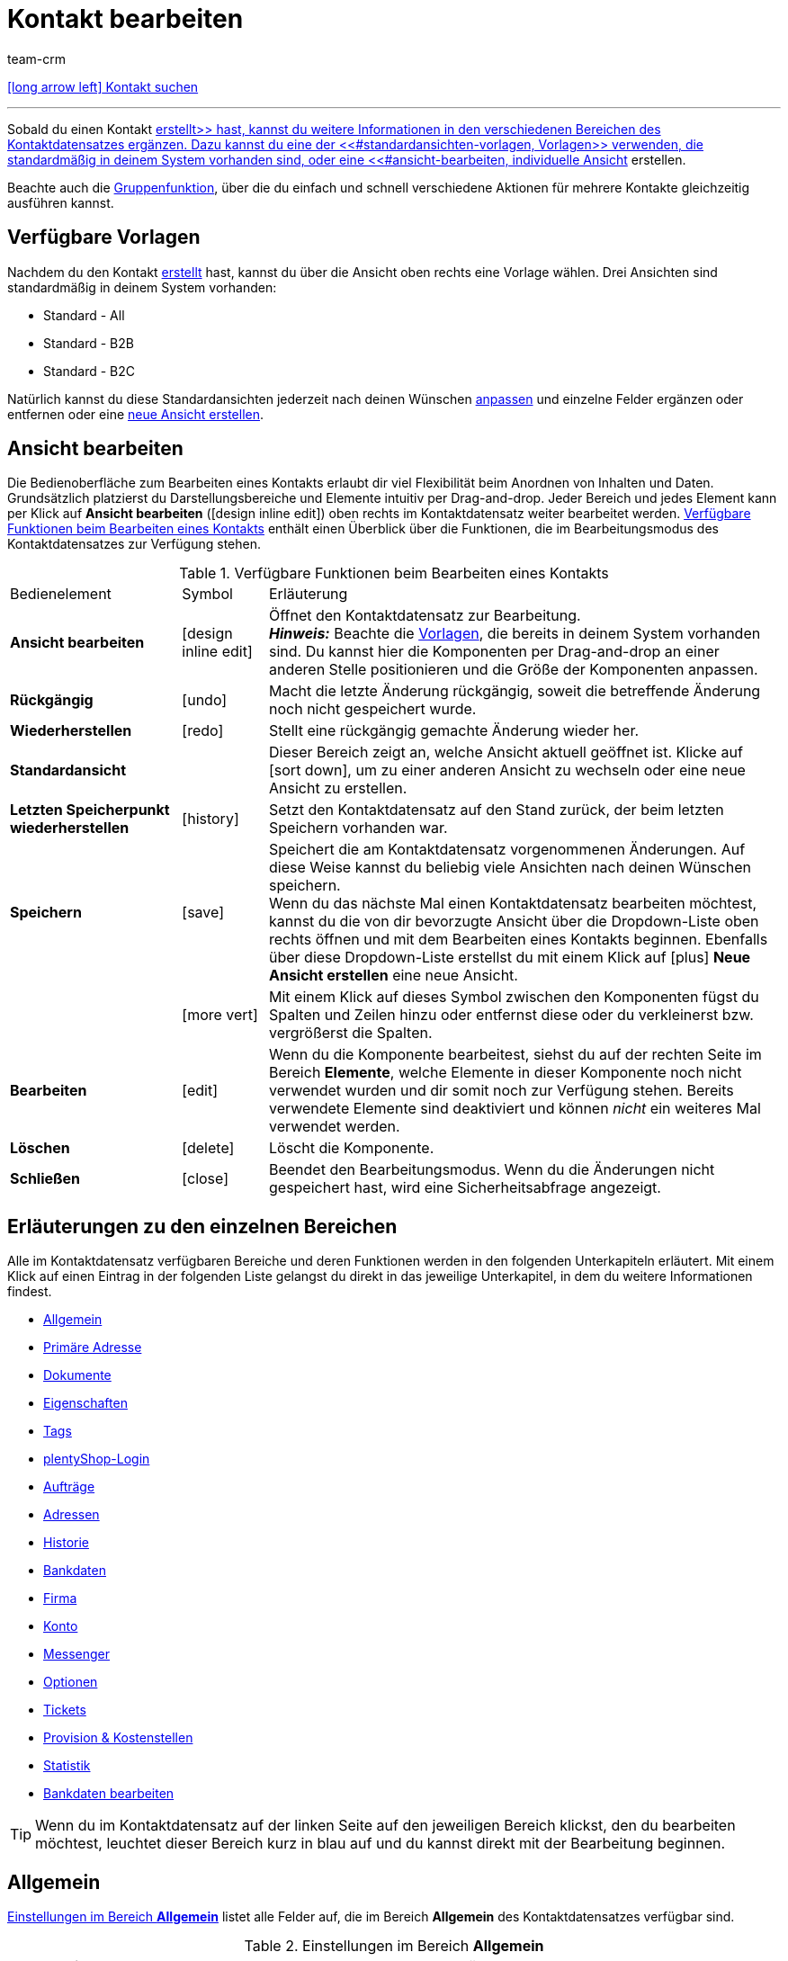 = Kontakt bearbeiten
:lang: de
:keywords: Adresse, primäre Lieferadresse, primäre Rechnungsadresse, Firmen, Firma, Ustidnummer, Ust ID Nummer, Handelsvertreter, Gastzugang, Gastbestellung, eingeloggter Kunde, registrierter Kunde, regulärer Zugang, Passwort ändern, Passwortänderung, Kunde kann sich nicht einloggen, Login entsperren, Bankdaten, Kundendaten löschen, Datensatz löschen, Kunde löschen, Kontakt löschen, Adresslayout, Kundentyp, Rabattsystem, Rabatte vergeben, Rabatte für Kundenklasse, Kontaktoption, Adressoption, Provision, Kostenstelle, Kontakte importieren, Kundendaten importieren, Kundendaten exportieren, plentyShop-Login, Firma, Kontaktoptionen
:position: 0
:url: crm/kontakte/kontakt-bearbeiten
:id: D7GKDHM
:author: team-crm

[.previous-navigation]
xref:crm:kontakt-suchen.adoc#[icon:long-arrow-left[] Kontakt suchen]

'''

Sobald du einen Kontakt xref:crm:kontakt-erstellen.adoc#[erstellt>> hast, kannst du weitere Informationen in den verschiedenen Bereichen des Kontaktdatensatzes ergänzen. Dazu kannst du eine der <<#standardansichten-vorlagen, Vorlagen>> verwenden, die standardmäßig in deinem System vorhanden sind, oder eine <<#ansicht-bearbeiten, individuelle Ansicht] erstellen.

Beachte auch die <<#gruppenfunktion, Gruppenfunktion>>, über die du einfach und schnell verschiedene Aktionen für mehrere Kontakte gleichzeitig ausführen kannst.

[#standardansichten-vorlagen]
[discrete]
== Verfügbare Vorlagen

Nachdem du den Kontakt xref:crm:kontakt-erstellen.adoc#[erstellt] hast, kannst du über die Ansicht oben rechts eine Vorlage wählen. Drei Ansichten sind standardmäßig in deinem System vorhanden: 

* Standard - All
* Standard - B2B
* Standard - B2C

Natürlich kannst du diese Standardansichten jederzeit nach deinen Wünschen <<#ansicht-bearbeiten, anpassen>> und einzelne Felder ergänzen oder entfernen oder eine <<#ansicht-bearbeiten, neue Ansicht erstellen>>.

//// 

Welche Bereiche in den 3 Standardansichten verfügbar sind, findest du im folgenden aufklappbaren Bereich (icon:expand_more[set=material]). Wie du die Ansicht bearbeitest, ist im Kapitel <<#ansicht-bearbeiten, Ansicht bearbeiten>> erläutert.

[.collapseBox]
.Verfügbare Bereiche in den Standardansichten
--

Beachte, dass die Reihenfolge der einzelnen Bereiche in den drei verschiedenen Ansichten von der Reihenfolge in der folgenden Tabelle abweicht. Die folgenden Tabelle gibt lediglich einen Gesamtüberblick, welche Bereiche in welcher Ansicht standardmäßig vorhanden sind. Du kannst die Standardansichten jederzeit nach deinen Wünschen <<#ansicht-bearbeiten, anpassen>> und einzelne Felder ergänzen oder entfernen.

[cols="1,3,3,3"]
|====
|Bereich |Standard - All | Standard - B2B | Standard - B2C

| *Allgemein*
| icon:check[role="green"]
a| icon:check[role="green"] +

* ohne das Feld *Geburtsdatum*
* ohne das Feld *Newsletter*

a| icon:check[role="green"] +

* ohne das Feld *Kundennummer*
* ohne das Feld *Debitorenkonto*

| *Firma*
| icon:check[role="green"]
| icon:check[role="green"]
| icon:minus[role="red"]

| *Tags*
| icon:check[role="green"]
| icon:check[role="green"]
| icon:check[role="green"]

| *Optionen*
| icon:check[role="green"]
| icon:check[role="green"]
| icon:check[role="green"]

| *Adressen*
| icon:check[role="green"]
| icon:check[role="green"]
| icon:check[role="green"]

| *Primäre Adresse*
| icon:check[role="green"]
| icon:check[role="green"]
| icon:check[role="green"]

| *Eigenschaften*
| icon:check[role="green"]
| icon:check[role="green"]
| icon:check[role="green"]

| *Aufträge*
| icon:check[role="green"]
| icon:check[role="green"]
| icon:check[role="green"]

| *Messenger*
| icon:check[role="green"]
| icon:check[role="green"]
| icon:check[role="green"]

| *Konto*
| icon:check[role="green"]
| icon:check[role="green"]
| icon:check[role="green"]

| *Tickets*
| icon:check[role="green"]
| icon:check[role="green"]
| icon:check[role="green"]

| *plentyShop-Login*
| icon:check[role="green"]
| icon:check[role="green"]
| icon:check[role="green"]

| *Historie*
| icon:check[role="green"]
| icon:check[role="green"]
| icon:check[role="green"]

| *Bankdaten*
| icon:check[role="green"]
| icon:check[role="green"]
| icon:check[role="green"]

| *Dokumente*
| icon:check[role="green"]
| icon:check[role="green"]
| icon:check[role="green"]

|====

--

////

[#ansicht-bearbeiten]
[discrete]
== Ansicht bearbeiten

Die Bedienoberfläche zum Bearbeiten eines Kontakts erlaubt dir viel Flexibilität beim Anordnen von Inhalten und Daten. Grundsätzlich platzierst du Darstellungsbereiche und Elemente intuitiv per Drag-and-drop. Jeder Bereich und jedes Element kann per Klick auf *Ansicht bearbeiten* (icon:design_inline_edit[set=plenty]) oben rechts im Kontaktdatensatz weiter bearbeitet werden. <<#table-functions-edit-contact>> enthält einen Überblick über die Funktionen, die im Bearbeitungsmodus des Kontaktdatensatzes zur Verfügung stehen.

[[table-functions-edit-contact]]
.Verfügbare Funktionen beim Bearbeiten eines Kontakts
[cols="2,1,6"]
|====

|Bedienelement |Symbol |Erläuterung

| *Ansicht bearbeiten*
|icon:design_inline_edit[set=plenty]
|Öffnet den Kontaktdatensatz zur Bearbeitung. +
*_Hinweis:_* Beachte die <<#standardansichten-vorlagen, Vorlagen>>, die bereits in deinem System vorhanden sind. Du kannst hier die Komponenten per Drag-and-drop an einer anderen Stelle positionieren und die Größe der Komponenten anpassen.

| *Rückgängig*
|icon:undo[set=material]
|Macht die letzte Änderung rückgängig, soweit die betreffende Änderung noch nicht gespeichert wurde.

| *Wiederherstellen*
|icon:redo[set=material]
|Stellt eine rückgängig gemachte Änderung wieder her.

| *Standardansicht*
|
|Dieser Bereich zeigt an, welche Ansicht aktuell geöffnet ist. Klicke auf icon:sort-down[role=darkGrey], um zu einer anderen Ansicht zu wechseln oder eine neue Ansicht zu erstellen.

| *Letzten Speicherpunkt wiederherstellen*
|icon:history[set=material]
|Setzt den Kontaktdatensatz auf den Stand zurück, der beim letzten Speichern vorhanden war.

| *Speichern*
|icon:save[set=material]
|Speichert die am Kontaktdatensatz vorgenommenen Änderungen. Auf diese Weise kannst du beliebig viele Ansichten nach deinen Wünschen speichern. +
Wenn du das nächste Mal einen Kontaktdatensatz bearbeiten möchtest, kannst du die von dir bevorzugte Ansicht über die Dropdown-Liste oben rechts öffnen und mit dem Bearbeiten eines Kontakts beginnen. Ebenfalls über diese Dropdown-Liste erstellst du mit einem Klick auf icon:plus[] *Neue Ansicht erstellen* eine neue Ansicht.

|
|icon:more_vert[set=material]
|Mit einem Klick auf dieses Symbol zwischen den Komponenten fügst du Spalten und Zeilen hinzu oder entfernst diese oder du verkleinerst bzw. vergrößerst die Spalten.

| *Bearbeiten*
|icon:edit[set=material]
|Wenn du die Komponente bearbeitest, siehst du auf der rechten Seite im Bereich *Elemente*, welche Elemente in dieser Komponente noch nicht verwendet wurden und dir somit noch zur Verfügung stehen. Bereits verwendete Elemente sind deaktiviert und können _nicht_ ein weiteres Mal verwendet werden.

| *Löschen*
|icon:delete[set=material]
|Löscht die Komponente.

| *Schließen*
|icon:close[set=material]
|Beendet den Bearbeitungsmodus. Wenn du die Änderungen nicht gespeichert hast, wird eine Sicherheitsabfrage angezeigt.

|====

[discrete]
== Erläuterungen zu den einzelnen Bereichen

Alle im Kontaktdatensatz verfügbaren Bereiche und deren Funktionen werden in den folgenden Unterkapiteln erläutert. Mit einem Klick auf einen Eintrag in der folgenden Liste gelangst du direkt in das jeweilige Unterkapitel, in dem du weitere Informationen findest.

// TODO: Screenshot von der Side Nav einfügen, wenn sie final ist.

* <<#allgemein, Allgemein>>
* <<#primaere-adresse, Primäre Adresse>>
* <<#dokumente, Dokumente>>
* <<#eigenschaften, Eigenschaften>>
* <<#tags, Tags>>
* <<#plentyshop-login, plentyShop-Login>>
* <<#auftraege, Aufträge>>
* <<#adressen, Adressen>>
* <<#historie, Historie>>
* <<#bankdaten, Bankdaten>>
* <<#firma, Firma>>
* <<#konto, Konto>>
* <<#messenger, Messenger>>
* <<#optionen, Optionen>>
* <<#tickets, Tickets>>
* <<#provision-kostenstellen, Provision & Kostenstellen>>
* <<#statistik, Statistik>>
* <<#bankdaten-bearbeiten, Bankdaten bearbeiten>>

[TIP]
Wenn du im Kontaktdatensatz auf der linken Seite auf den jeweiligen Bereich klickst, den du bearbeiten möchtest, leuchtet dieser Bereich kurz in blau auf und du kannst direkt mit der Bearbeitung beginnen.

[#allgemein]
== Allgemein

<<#table-contact-general>> listet alle Felder auf, die im Bereich *Allgemein* des Kontaktdatensatzes verfügbar sind.

[[table-contact-general]]
.Einstellungen im Bereich *Allgemein*
[cols="1,3"]
|====
|Einstellung |Erläuterung

| *Anrede*
|Wähle eine Anrede aus der Dropdown-Liste. Die Auswahl ist optional. +
*Frau* = Weibliche Anrede +
*Herr* = Männliche Anrede +
*Divers* = Anrede für die Geschlechtsoption "Divers"

| *Titel*
|Gib ggf. den Titel des Kontakts ein.

| *Vorname* / +
*Nachname*
|Gib den Vornamen und Nachnamen des Kontakts ein. +
*_Hinweis:_* Das sind Pflichtfelder, wenn _keine_ Firma gewählt wird.

| *Geburtsdatum*
|Gib das Geburtsdatum des Kontakts nach dem Muster `tt.mm.jjjj` ein oder wähle das Datum aus dem Kalender (icon:calendar[]).

| *Typ*
| Wähle einen Typ. Standardmäßig stehen die Typen *Kunde*, *Handelsvertreter*, *Lieferant*, *Partner*, *Hersteller* und *Interessent* zur Auswahl. xref:crm:vorbereitende-einstellungen.adoc#typ-erstellen[Eigene Typen] erstellst du im Menü *Einrichtung » CRM » Typen*. +
*_Hinweis:_* Dieses Feld war bereits bei der Neuanlage des Kontakts vorausgewählt. Du kannst den Wert hier natürlich anpassen.

| *Klasse*
| Wähle eine Klasse. Klassen dienen zur internen Unterscheidung und z.B. ob und welcher xref:crm:vorbereitende-einstellungen.adoc#kundenklasse-erstellen[Kundenklassen] werden im Menü *Einrichtung » CRM » Kundenklassen* erstellt. +
Soll zum Beispiel zwischen Endkund:innen und Händler:innen bei der Preisanzeige im plentyShop unterschieden werden, kann dies über die Option *Anzeige der Preise im Webshop* in den Einstellungen der Kundenklasse vorgenommen werden. Eine gängige Einstellung wäre z.B., dass bei Endkund:innen (B2C) die Bruttopreise und bei Händler:innen (B2B) die Nettopreise im plentyShop angezeigt werden. +
*_Hinweis:_* Dieses Feld war bereits bei der Neuanlage des Kontakts vorausgewählt. Du kannst den Wert hier natürlich anpassen.

| *Mandant*
|Wähle einen Mandanten aus der Dropdown-Liste, um den Kontakt diesem Mandanten zuzuordnen. +
*_Hinweis:_* Dieses Feld war bereits bei der Neuanlage des Kontakts vorausgewählt. Du kannst den Wert hier natürlich anpassen.

| *Sprache*
|Wähle eine Sprache für den Kontakt. Wenn du im Menü *CRM » EmailBuilder* oder im Menü *Einrichtung » Mandant » [Mandant wählen] » E-Mail » Vorlagen* eine Vorlage in der hier gewählten Sprache erstellt hast, werden E-Mail-Vorlagen in dieser Sprache versendet. +
*_Hinweis:_* Dieses Feld war bereits bei der Neuanlage des Kontakts vorausgewählt. Du kannst den Wert hier natürlich anpassen.

| *Kundennummer*
|Gib ggf. die Kundennummer für den Kontakt ein. Kundennummern können für eine eigene interne Zuordnung genutzt werden und werden _nicht_ automatisch vergeben. Du entscheidest, ob und in welcher Form du interne Kundennummern verwenden möchtest.

| *Debitorenkonto*
|Gib ggf. weitere separate Kundennummern ein. Diese Nummer entspricht in der Regel der Kundennummer bzw. Debitorennummer in deiner Finanzbuchhaltung und ist zur weiteren Bearbeitung deiner Belege hilfreich. Dieses Feld kann ggf. auch automatisch befüllt werden. +
Weitere Informationen zum Debitorenkonto findest du auf der Handbuchseite xref:auftraege:buchhaltung.adoc#750[Buchhaltung].

| *Externe Nummer*
|Gib ggf. eine externe Nummer für den Kontakt ein. Externe Nummern können für interne Zwecke genutzt werden und werden _nicht_ automatisch vergeben.

| *Eigner*
|Wähle einen Eigner für den Kontakt. Wenn kein Eigner gewählt werden soll, wähle die leere Option. +
*_Hinweis:_* In der Liste werden alle Benutzer:innen (Eigner) angezeigt, bei denen im Benutzer:innenkonto im Menü *Einrichtung » Einstellungen » Benutzer » Konten » [Benutzer öffnen]* im Tab *Eigner* die Option *Kunde* aktiviert ist.

| *Handelsvertreter*
|Hier kannst du dem Kontakt einen Handelsvertreter zuordnen. Gib die ersten 3 Buchstaben des Namens ein, um die Vorschlagsliste aufzurufen. Mit einem Klick auf die ID bzw. den Namen ist der Handelsvertreter dem Kontakt zugeordnet.

| *Newsletter*
|Zeigt an, ob der Kontakt den Newsletter erhält. Es ist _nicht_ möglich, die Option manuell zu aktivieren. Um das Newsletter-Abonnement für den Kontakt zu deaktivieren, klicke auf icon:delete[set=material].

|====

[#primaere-adresse]
== Primäre Adresse

Hier werden die primären Adressen des Kontakts angezeigt, wenn du im Bereich <<#adressen, Adressen>> die Rechnungsadresse und/oder die Lieferadresse auf die Einstellung *Ja, primär* gesetzt hast.

Mit einem Klick auf *Neue Adresse* (icon:add[set=material]) erstellst du eine neue Adresse. Mit einem Klick auf icon:more_vert[set=material] kannst du die Adresse bearbeiten oder löschen. 

[#dokumente]
== Dokumente

Hier kannst du Dokumente und Dateien zum Kontakt hochladen und verwalten. Lege außerdem Ordner an, um leicht den Überblick über alle hochgeladenen Dokumente zu behalten. 

[#ordner-erstellen]
=== Ordner erstellen

Der Ordner *Hauptordner* wird sichtbar, sobald du einen neuen Ordner erstellst (icon:add[set=material]). Der Hauptordner kann _nicht_ gelöscht werden. Du kannst jedoch beliebig viele Unterordner auf weiteren Ebenen erstellen. +
Mit einem Klick auf icon:more_vert[set=material] in der Zeile des Ordners kannst du den Ordner nach der Bestätigung einer Sicherheitsabfrage wieder löschen. In diesem Fall werden der Ordner sowie alle Unterordner und alle darin enthaltenen Dateien gelöscht. 

[#dokumente-hochladen]
=== Dokumente hochladen

Klicke auf *Dokumente hochladen* (icon:file_upload[set=material]), um eine Datei von deinem Computer auszuwählen oder ziehe die Dokumente per Drag-and-drop in den entsprechenden Bereich. Wenn das Dokument erfolgreich hochgeladen wurde, wird in der Übersicht das Symbol des Dateityps, der Name, das Datum und die Uhrzeit der letzten Änderung sowie die Dateigröße angezeigt.

// TODO: Screenshot einfügen

[#dokumente-suchen]
=== Dokumente suchen 

Nutze die Suche im Bereich *Dokumente*, um die zum Kontakt hochgeladenen Dokumente schnell und einfach zu finden. +
Beachte, dass sich die Suche immer nur auf den aktuell gewählten Ordner bezieht. Eine übergreifende Suche in allen von dir erstellten Ordnern ist nicht möglich.

// TODO: ist es für die Zukunft noch geplant, dass die Suche sich nicht nur auf den gewählten Ordner, sondern auf alle Ordner bezieht?

[.instruction]
Dokumente suchen:

. Öffne das Menü *CRM » Kontakte (Testphase)*.
. Suche den Kontakt anhand der Filtereinstellungen. Beachte dazu xref:crm:kontakt-suchen.adoc#[Kontakt suchen]. +
→ Die Kontakte, die den eingestellten Suchkriterien entsprechen, werden angezeigt.
. Klicke in die Zeile des Kontakts, um den Datensatz zu öffnen.
. Klicke auf der linken Seite auf *Dokumente*. +
* *_Möglichkeit 1:_* Klicke auf *Suchen* (icon:search[set=material]), um eine Liste aller Dokumente des Kontakts zu sehen.
* *_Möglichkeit 2:_* Klicke auf icon:filter_alt[set=material], um die Suchergebnisse mit Hilfe von Filtern einzugrenzen. +
→ In diesem Bereich stehen dir die Filter *Name* und *Typ* zur Verfügung.

[#dokumente-herunterladen]
=== Dokument herunterladen

Du kannst bereits hochgeladene Dokumente jederzeit herunterladen. Klicke dazu in der Zeile des Dokuments auf icon:more_vert[set=material] und dann auf icon:file_download[set=material] *Herunterladen*. Ein Fenster öffnet sich und du kannst das Dokument an dem gewünschten Speicherort auf deinem Computer speichern.

[#dokumente-oeffnen]
=== Dokument öffnen

Wenn das Dateiformat von deinem Browser unterstützt wird, kannst du das Dokument öffnen. Klicke dazu in der Zeile des Dokuments auf icon:more_vert[set=material] und dann auf icon:open_in_new[set=material] *Öffnen*.

[#dokumente-loeschen]
=== Dokument löschen

Wenn du ein Dokument nicht mehr benötigst, kannst du es nach Bestätigen der Sicherheitsabfrage löschen. Klicke dazu in der Zeile des Dokuments auf icon:more_vert[set=material] und dann auf icon:delete[set=material] *Löschen*.

[#eigenschaften]
== Eigenschaften

Hier kannst du dem Kontakt Eigenschaften zuweisen. Du siehst hier alle Eigenschaften, die du im Menü *Einrichtung » Einstellungen » Eigenschaften » Konfiguration* für den Bereich *Kontakt* xref:crm:vorbereitende-einstellungen.adoc#eigenschaften-einleitung[bereits erstellt] hast. 

Mit einem Klick auf *Neue Eigenschaft hinzufügen* (icon:add[set=material]) wirst du in das Menü *Einrichtung » Einstellungen » Eigenschaften » Konfiguration* weitergeleitet. Du kannst dort weitere Eigenschaften erstellen.

[#tags]
== Tags

Hier ordnest du dem Kontakt Tags zu. Du kannst nach den Tags später in der Suche xref:crm:kontakt-suchen.adoc#[filtern], um alle Kontakte mit diesem Tag schnell wieder zu finden.

Im Bereich *Zugeordnete Tags* siehst du alle bereits zugeordneten Tags. Mit einem Klick in die Liste kannst du weitere verfügbare Tags zuordnen. Die Liste zeigt alle Tags, die du im Menü *Einrichtung » Einstellungen » Tags* für den Bereich *Kontakt* xref:crm:vorbereitende-einstellungen.adoc#tags-erstellen[erstellt] hast.

Mit einem Klick auf *Neues Tag hinzufügen* (icon:add[set=material]) wirst du in das Menü *Einrichtung » Einstellungen » Tags* weitergeleitet. Du kannst dort xref:crm:vorbereitende-einstellungen.adoc#tags-erstellen[weitere Tags erstellen].

[#plentyshop-login]
== plentyShop-Login

Hier kannst du das <<#passwort-manuell-aendern, Passwort für deinen Kontakt manuell ändern>>, eine <<#e-mail-passwort-zuruecksetzen, E-Mail mit einem Link zum Ändern des Passworts>> an den Kontakt versenden, den <<#login-entsperren, Login entsperren>> und den Mein Konto-Bereich des Kontakts über die <<#link-kopieren-oeffnen, Login-URL öffnen>>.

[[image-plentyshop-login]]
.plentyShop-Login
image::crm:kontakte-plentyshop-login.png[width=640, height=360, alt=plentyShop-Login]

[#passwort-manuell-aendern]
=== Passwort manuell ändern

Gehe wie im Folgenden beschrieben vor, um manuell das Passwort für den Kontakt zu ändern.

[.instruction]
Passwort manuell ändern:

. Öffne das Menü *CRM » Kontakte (Testphase)*.
. Suche den Kontakt, den du bearbeiten möchtest, anhand der Filtereinstellungen. Beachte dazu xref:crm:kontakt-suchen.adoc#[Kontakt suchen]. +
→ Die Kontakte, die den eingestellten Suchkriterien entsprechen, werden angezeigt.
. Klicke in die Zeile des Kontakts, um den Datensatz zu öffnen.
. Klicke auf der linken Seite auf *plentyShop-Login*.
. Klicke auf icon:edit[set=material] *Passwort ändern*. +
→ Das Fenster *Neues Passwort* öffnet sich.
. Gib das neue Passwort ein.
. Wiederhole das neue Passwort.
. Klicke auf *Speichern*.

[#neue-passwoerter-alle-kontakte]
=== Passwörter für alle Kontakte neu generieren

Im Menü *Einrichtung » CRM » Passwörter* generierst du neue Passwörter für alle deine Kontakte. Dies kann z.B. nötig sein, wenn sich jemand widerrechtlich Zutritt zu deinem plentymarkets System verschafft hat bzw. du von Datendiebstahl betroffen bist.

[TIP]	
.Kein automatischer Versand der neu generierten Passwörter
====
Beachte, dass du in diesem Menü lediglich die Passwörter neu generierst. Ein automatischer Versand an deine Kontakte erfolgt allerdings _nicht_. +
Informiere daher deine Kontakte per E-Mail über die Sachlage und fordere sie auf, ihr Passwort in ihrem Mein Konto-Bereich deines plentyShops zu ändern. Dies machst du am besten über die <<#gruppenfunktion, Gruppenfunktion>> *E-Mail versenden*.
====

[.instruction]
Passwörter für alle Kontakte neu generieren:

. Öffne das Menü *Einrichtung » CRM » Passwörter*.
. Klicke auf *Passwörter für alle Kunden neu generieren* (icon:cog[]). +
→ Die neuen Passwörter werden generiert. +
*_Hinweis:_* Vergiss nicht, deinen Kontakten über die Gruppenfunktion eine E-Mail zu senden.

[#e-mail-passwort-zuruecksetzen]
=== E-Mail zum Zurücksetzen des Passworts versenden

Sende deinem Kontakt eine E-Mail-Vorlage mit einem Link zur Passwortänderung in deinem plentyShop. Voraussetzung dafür ist, dass du im Menü *Einrichtung » Mandant » [Mandant wählen] » E-Mail » Automatischer Versand* eine E-Mail-Vorlage aus dem EmailBuilder, die die Variable *URL zum Ändern des Passworts* enthält, mit dem Ereignis *Sende Kunde E-Mail zur Passwortänderung* verknüpft hast.

Weitere Informationen findest du auf der Handbuchseite xref:crm:emailbuilder-testphase.adoc#e-mail-versand-automatisieren[EmailBuilder].

[.instruction]
E-Mail zum Zurücksetzen des Passworts versenden:

. Öffne das Menü *CRM » Kontakte (Testphase)*.
. Suche den Kontakt, den du bearbeiten möchtest, anhand der Filtereinstellungen. Beachte dazu xref:crm:kontakt-suchen.adoc#[Kontakt suchen]. +
→ Die Kontakte, die den eingestellten Suchkriterien entsprechen, werden angezeigt.
. Klicke in die Zeile des Kontakts, um den Datensatz zu öffnen.
. Klicke auf der linken Seite auf *plentyShop-Login*.
. Klicke auf icon:forward_to_inbox[set=material] *E-Mail zum Zurücksetzen des Passworts*. +
→ Der Kontakt erhält eine E-Mail zum Zurücksetzen des Passworts in seinem Mein Konto-Bereich. Beachte den Hinweis in der folgenden <<#hinweis-automatischer-versand, Box>>.

[#hinweis-automatischer-versand]
[IMPORTANT]
.Passende Variable in Vorlage für automatischen Versand speichern
====
Damit die E-Mail zum Zurücksetzen des Passworts korrekt an deine Kund:innen versendet wird, musst du im Menü *Einrichtung » Mandant » [Mandant wählen] » E-Mail » Automatischer Versand* die passende Variable in der Vorlage, die du für die Option *Sende Kunde E-Mail zur Passwortänderung* ausgewählt hast, gespeichert haben.
====

[#login-entsperren]
=== Login des Kontakts entsperren

Wenn der Kontakt beim Login in deinem plentyShop das Passwort 4 Mal hintereinander falsch eingegeben hat, wird der Kontakt für den Login gesperrt und erhält im plentyShop die Meldung, dass er sich an seinen Betreiber wenden soll. Mit einem Klick kannst du den Login des Kontakts frühzeitig entsperren und der Kontakt kann sich wieder wie gewohnt in deinem plentyShop einloggen.

[.instruction]
Login des Kontakts entsperren:

. Öffne das Menü *CRM » Kontakte (Testphase)*.
. Suche den Kontakt, den du bearbeiten möchtest, anhand der Filtereinstellungen. Beachte dazu xref:crm:kontakt-suchen.adoc#[Kontakt suchen]. +
→ Die Kontakte, die den eingestellten Suchkriterien entsprechen, werden angezeigt.
. Klicke in die Zeile des Kontakts, um den Datensatz zu öffnen.
. Klicke auf der linken Seite auf *plentyShop-Login*.
. Klicke auf icon:unlock_contact[set=plenty] *Login entsperren*. +
→ Der Login des Kontakts wird entsperrt und der Kontakt kann sich wieder in deinem plentyShop einloggen.

[#link-kopieren-oeffnen]
=== Link zum Mein Konto-Bereich kopieren und öffnen

Du kannst den Link zum Mein Konto-Bereich des Kontakts in deinem plentyShop mit einem Klick auf icon:content_copy[set=material] in die Zwischenablage kopieren. Oder du kannst die Startseite deines plentyShops mit dem eingeloggten Kontakt direkt mit einem Klick auf icon:launch[set=material] öffnen.

[#auftraege]
== Aufträge

Hier siehst du alle Aufträge des Kontakts. Mit einem Klick in die Zeile des Auftrags öffnet sich der Auftrag im Menü *Aufträge » Aufträge bearbeiten*.

Mit einem Klick auf *Spalten konfigurieren* (icon:settings[set=material]) oben rechts entscheidest du, welche Spalten im Bereich *Aufträge* angezeigt werden. Klicke auf icon:sort[set=material], um die Reihenfolge der Spalten per Drag-and-drop zu verschieben. Die folgenden Spalten sind verfügbar:

* ID 
* Status
* Typ
* Rechnungsnummer
* Zahlungsmethode
* Rechnungssumme

[#adressen]
== Adressen

Hier siehst du die zum Kontakt gespeicherten Adressen. Beachte, dass die Anzeige hier auf 25 Adressdatensätze begrenzt ist.

Mit einem Klick auf *Spalten konfigurieren* (icon:settings[set=material]) oben rechts entscheidest du, welche Spalten im Bereich *Adressen* angezeigt werden. Klicke auf icon:sort[set=material], um die Reihenfolge der Spalten per Drag-and-drop zu verschieben. Die folgenden Spalten sind verfügbar:

* ID
* Firma
* Typ
* Vorname
* Nachname
* Straße
* PLZ
* Stadt 
* Land

Ein Klick auf icon:refresh[set=material] lädt den Bereich *Adressen* neu.

Klicke in die Zeile der Adresse, um die Adresse zur weiteren Bearbeitung zu öffnen.

Klicke auf *Neue Adresse* (icon:add[set=material]), um eine neue Adresse für den Kontakt zu speichern. <<#table-new-address>> listet die verfügbaren Felder der Adresse auf. +
*_Hinweis:_* Jeder Adressdatensatz bekommt eine fortlaufende ID, die _nicht_ geändert werden kann. Die ID ist dabei jedoch nicht für einen Kontakt fortlaufend, sondern für alle Adressdatensätze, die du in deinem plentymarkets System erstellst.

[[table-new-address]]
.Neue Adresse erstellen
[cols="1,3"]
|====
|Einstellung |Erläuterung

2+| *Neue Adresse*

| *Rechnungsadresse*
a| Um welchen Typen handelt es sich bei der neuen Adresse? Wähle eine der folgenden Optionen: +

* *Nein* (standardmäßig gesetzt) = Die neue Adresse ist _keine_ Rechnungsadresse. +
* *Ja* = Die neue Adresse ist die Rechnungsadresse. +
* *Ja, primär* = Die neue Adresse ist die primäre Rechnungsadresse. +

Bei Wahl dieser Option wird die Adresse dann im Bereich <<#primaere-adresse, Primäre Adresse>> in der Übersicht als icon:attach_money[set=material] *Rechnung* angezeigt.

| *Lieferadresse*
a| Um welchen Typen handelt es sich bei der neuen Adresse? Wähle eine der folgenden Optionen: +

* *Nein* (standardmäßig gesetzt) = Die neue Adresse ist _keine_ Lieferadresse. +
* *Ja* = Die neue Adresse ist die Lieferadresse. +
* *Ja, primär* = Die neue Adresse ist die primäre Lieferadresse. +

Bei Wahl dieser Option wird die Adresse dann im Bereich <<#primaere-adresse, Primäre Adresse>> in der Übersicht als icon:local_shipping[set=material] *Lieferung* angezeigt.

| *Firma (Name 1)*
|Wie lautet der Name der Firma? +
Dies ist ein Pflichtfeld, wenn unter *Vorname* und *Nachname* kein Eintrag gemacht wird.

| *Anrede*
|Wähle eine Anrede aus der Dropdown-Liste.

| *Vorname (Name 2)*
|Wie lautet der Vorname des Kontakts? +
Dies ist ein Pflichtfeld, wenn unter *Firma* und *Nachname* kein Eintrag gemacht wird.

| *Nachname (Name 3)*
|Wie lautet der Nachname des Kontakts? +
Dies ist ein Pflichtfeld, wenn unter *Firma* und *Vorname* kein Eintrag gemacht wird.

| *Zusatz (Name 4)*
|Möchtest du eine Zusatzangabe zum Kontakt eingeben? Gib die Information ein, z.B. _z. Hd. Herrn Max Mustermann_.

| *Adresse 1 (Straße)* +
*Adresse 2 (Hausnummer)*
|Gib die Straße und/oder Hausnummer ein. +
*Straße* ist ein Pflichtfeld, wenn unter *Hausnummer* und *Zusatz* kein Eintrag gemacht wird. *Hausnummer* ist ein Pflichtfeld, wenn unter *Straße* und *Zusatz* kein Eintrag gemacht wird.

| *Adresse 3 (Adresszusatz)*
|Möchtest du einen Adresszusatz eingeben? Gib die Information ein, z.B. _Apartment 12a_. +
Dies ist ein Pflichtfeld, wenn unter *Straße* und *Hausnummer* kein Eintrag gemacht wird.

| *Adresse 4 (frei)*
|Dieses Feld steht zur freien Verfügung.

| *Postleitzahl* +
*Ort*
|Falls vorhanden, gib die Postleitzahl und den Ort des Kontakts ein. *Ort* ist ein Pflichtfeld. +
Diese Angaben werden z.B. für die Rechnungsadresse verwendet. Bei bestimmten Ländern, z.B. Vereinigtes Königreich, wird die Reihenfolge der Optionen *Postleitzahl* und *Ort* getauscht.

| *Land* +
*Region / Bezirk*
|Wähle die Werte aus den Dropdown-Listen.
*_Wichtig:_* Die Dropdown-Liste *Region/Bezirk* ist nicht für alle Länder verfügbar.

2+| *Adressoptionen* 

| *E-Mail*
|E-Mail-Adresse des Kontakts.

| *Telefon*
|Telefonnummer des Kontakts.


2+| *Weitere* 

| *Umsatzsteuernummer*
|Wie lautet die Umsatzsteuernummer?

| *Externe Adress-ID*
|Hast du eine externe Adress-ID vergeben?

| *Externe Kunden-ID*
|Hast du eine externe Kunden-ID vergeben?

| *Gelangensbestätigung*
|Eine Gelangensbestätigung steht in Zusammenhang mit der Umsatzsteuerfreiheit im Rahmen von innergemeinschaftlichen Lieferungen. Um beim Versand in ein anderes Land der Europäischen Union von der Umsatzsteuer befreit zu werden, müssen Unternehmer:innen anhand einer Gelangensbestätigung nachweisen, dass eine Ware aus dem eigenen Land tatsächlich in einem anderen EU-Mitgliedstaat angekommen ist. +
Gib eine `0` für aktiv ein und eine `1` für nicht aktiv.

| *Postnummer*
|Wie lautet die DHL Postnummer des Kontakts?

| *Personennummer*
|Ist eine Personennummer für den Kontakt verfügbar?
// TODO: Erklärung ergänzen

| *FSK*
|Gibt es eine Altersfreigabe?

| *Geburtstag*
|Gib hier das Geburtsdatum des Kontakts im Format `tt.mm.jjjj` ein.

| *Titel*
|Wie lautet der Titel des Kontakts?

| *Ansprechpartner*
|Möchtest du einen zusätzlichen Ansprechpartner eingeben?

|====

[discrete]
=== Adresse löschen

Mit einem Klick in die Zeile der Adresse öffnet sich der Adressdatensatz. Du kannst sie mit einem Klick auf *Löschen* (icon:delete[set=material]) nach dem Bestätigen der Sicherheitsabfrage löschen.

[#historie]
== Historie

Beim Erstellen des Kontaktdatensatz wird die Historie des Kontakts gespeichert. Die Historie beinhaltet z.B. das Datum, seit dem der Kontakt bei dir registriert ist, wann der Kontakt das letzte Mal in deinem plentyShop eingeloggt war und wann der letzte Auftrag generiert wurde. Die Daten werden automatisch angepasst und können _nicht_ geändert werden.

[.instruction]
Historie ansehen:

. Öffne das Menü *CRM » Kontakte (Testphase)*.
. Suche den Kontakt, den du bearbeiten möchtest, anhand der Filtereinstellungen. Beachte dazu xref:crm:kontakt-suchen.adoc#[Kontakt suchen]. +
→ Die Kontakte, die den eingestellten Suchkriterien entsprechen, werden angezeigt.
. Klicke in die Zeile des Kontakts, um den Datensatz zu öffnen.
. Klicke auf der linken Seite auf *Historie*.
. Beachte die Erläuterungen zur Historie in <<#table-contact-history>>.

[[table-contact-history]]
.Historie im Kontaktdatensatz
[cols="1,3"]
|====
|Einstellung |Erläuterung

|[#intable-history-registered-since]*Registriert seit*
|Datum und Uhrzeit, seit wann der Kontakt registriert ist.

|[#intable-history-updated]*Aktualisiert*
|Datum und Uhrzeit, wann die Daten des Kontakts das letzte Mal aktualisiert wurden.

|[#intable-history-access-type]*Zugangsart*
|Art, wie sich der Kontakt registriert hat. +
*Regulärer Zugang* = Der Kontakt hat sich neu registriert bzw. der Datensatz wurde manuell im Backend erstellt. +
*Gastzugang* = Die Bestellung kam über einen Marktplatz in dein System oder der Kontakt hat sich über deinen alten Webshop als Gast angemeldet und bestellt.

|[#intable-history-last-order]*Letzter Auftrag*
|Datum und Uhrzeit, wann der letzte Auftrag eingegangen ist. Wenn kein Auftrag eingegangen ist, steht in diesem Feld *Keine Daten*.

|[#intable-history-last-login]*Letzter Login*
|Datum und Uhrzeit des letzten Login. Wenn kein Login stattgefunden hat, steht in diesem Feld *Keine Daten*.
|====

[#bankdaten]
== Bankdaten

Hier werden die dem Kontakt zugehörigen Bankdaten angezeigt. Insgesamt werden die in diesem Bereich bis zu 50 Bankdatensätze angezeigt.

Klicke auf icon:more_vert[set=material], um die Bankdaten zu bearbeiten oder zu löschen. Mit einem Klick auf *Neue Bankdaten hinzufügen* (icon:add[set=material]) wirst du in einen neuen Bankdatensatz weitergeleitet und erstellst dort einen neuen Bankdatensatz. +
*_Hinweis:_* Jeder Bankdatensatz bekommt eine fortlaufende ID, die _nicht_ geändert werden kann. Die ID ist dabei jedoch nicht für einen Kontakt fortlaufend, sondern für alle Bankdatensätze, die du in deinem plentymarkets System erstellst.

Klicke auf icon:more_vert[set=material], um die Bankdaten zu bearbeiten oder zu löschen.

[#firma]
== Firma

Hier siehst du die dem Kontakt zugeordnete Firma bzw. kannst dem Kontakt eine Firma zuordnen.

// TODO: wording bzgl. "verknüpft" und "zugeordnet" vereinheitlichen; dazu auch in der Firmen-UI schauen.

=== Firma ist noch nicht verknüpft

Wenn dem Kontakt noch keine Firma zugeordnet wurde, hast du 2 Möglichkeiten:

* Gib im Suchfeld *Firma suchen* den Namen einer bereits bestehenden Firma ein und klicke anschließend auf *Verknüpfung erstellen* (icon:business[set=material]), um die gewählte Firma dem Kontakt zuzuordnen (siehe <<#image-link-company-to-contact>>).

[[image-link-company-to-contact]]
.Verknüpfung zur Firma erstellen
image::crm:kontakte-firma-verknuepfung-erstellen.png[width=640, height=360, alt=Verknüpfung zur Firma erstellen]

* Klicke auf *Neue Firma hinzufügen* (icon:add[set=material]), um eine neue Firma zu erstellen, die dann automatisch mit dem Kontakt verknüpft wird.

Weitere Informationen zum Erstellen von Firmendatensätzen findest du auf der Handbuchseite xref:crm:firmen.adoc#firma-erstellen[Firmen].

=== Firma ist bereits verknüpft

==== Firma bearbeiten

Klicke in der Zeile der Firma auf icon:more_vert[set=material] und dann auf icon:edit[set=material] *Firma bearbeiten*, um die Firmendaten zu bearbeiten.

==== Verknüpfung zur Firma löschen

Klicke in der Zeile der Firma auf icon:more_vert[set=material] und dann auf icon:delete[set=material] *Verknüpfung zur Firma löschen*, um die Verknüpfung zwischen Kontakt und Firma zu entfernen.

==== Neue Firma verknüpfen

Mit einem Klick auf *Neue Firma hinzufügen* (icon:add[set=material]) öffnet sich ein neues Fenster, in dem du eine Firma hinzufügen kannst. Nachdem du alle Felder in dem xref:crm:firmen.adoc#firma-erstellen[neuen Firmendatensatz] ausgefüllt hast und die Einstellungen gespeichert hast, wird der Kontakt der Firma automatisch zugeordnet. +
*_Wichtig:_* Die Verknüpfung zu der vorherigen Firma wird entfernt.

Nachdem du die Daten im <<#kontaktdatensatz-neu-laden, Kontaktdatensatz neu geladen>> hast, ist die neue Firma auch in der Übersicht sichtbar. +
*_Wichtig:_* Die Verknüpfung zu der vorherigen Firma wird entfernt.

=== Spalten in Firmenübersicht konfigurieren

Mit einem Klick auf *Spalten konfigurieren* (icon:settings[set=material]) oben rechts entscheidest du, welche Spalten im Bereich *Firma* angezeigt werden. Klicke auf icon:sort[set=material], um die Reihenfolge der Spalten per Drag-and-drop zu verschieben. Die folgenden Spalten sind verfügbar:

* ID
* Name
* USt-IdNr.
* Valuta in Tagen
* Skontofrist in Tagen
* Skontosatz in Tagen
* Zahlungsziel in Tagen
* Lieferzeit in Tagen
* Mindestbestellwert
* Währung
* Eigner
* Aktion

Ein Klick auf icon:refresh[set=material] lädt den Bereich *Firma* neu.

[#konto]
== Konto

Hier siehst du alle Umsätze deines Kontakts. Gehe wie im Folgenden beschrieben vor, um dir die Kontoübersicht des Kontakts anzeigen zu lassen.

[.instruction]
Kontoübersicht anzeigen:

. Öffne das Menü *CRM » Kontakte (Testphase)*.
. Suche den Kontakt, den du bearbeiten möchtest, anhand der Filtereinstellungen. Beachte dazu xref:crm:kontakt-suchen.adoc#[Kontakt suchen]. +
→ Die Kontakte, die den eingestellten Suchkriterien entsprechen, werden angezeigt.
. Klicke in die Zeile des Kontakts, um den Datensatz zu öffnen.
. Klicke auf der linken Seite auf *Konto*.
→ Alle verfügbaren Daten zum Kontostand des Kontakts werden angezeigt.
. Beachte dazu die Erläuterungen in <<#table-amounts-contact>> und <<#table-account-balance-contact>>.

Über der Tabelle werden dir die Umsätze des Kontakts einzeln aufgeschlüsselt angezeigt. Neben dem Saldo findest du auch Informationen zu Rechnungen sowie Gutschriften des Kontakts. Beachte dazu die Erläuterungen in <<#table-amounts-contact>>. Zudem kannst du von hier aus direkt zur xref:crm:op-liste.adoc#[OP-Liste] gehen, indem du auf *OP-Liste öffnen* (icon:open_in_new[set=material]) klickst.

[[table-amounts-contact]]
.Beträge in der Kontoübersicht eines Kontakts
[cols="1,3"]

|====
|Einstellung |Erläuterung

|[#intable-account-balance]*Saldo*
|Zeigt den Kontostand des Kontakts an. +
*+* = Summe der noch vom Kontakt zu zahlenden Beträge. +
*-* = Summe der noch an den Kontakt zu zahlenden Beträge, wenn der Kontakt zu viel gezahlt hat oder eine Gutschrift noch ausgezahlt werden muss. +
*0,00* = Keine ausstehenden Beträge.

|[#intable-account-delta]*Gutschriftbeträge ÷ Rechnungsbeträge*
|Anteil der Gutschriften gegenüber den Rechnungen. +
Bei 0,00 % wurde dem Kontakt noch keine Gutschrift ausgezahlt. +
Bei 100 % wurde dem Kontakt jeder bezahlte Betrag wieder als Gutschrift zurückgezahlt.

|[#intable-account-paid]*Gezahlt*
|Gesamtsumme der Rechnungsbeträge aller Aufträge, die der Kontakt bereits gezahlt hat.

|[#intable-account-outstanding]*Ausstehend*
|Gesamtsumme der Rechnungsbeträge aller Aufträge, die der Kontakt noch bezahlen muss.

|[#intable-account-credit-notes-paid]*Gutschriften gezahlt*
|Gesamtsumme der Gutschriften, die du bereits an den Kontakt gezahlt hast. 

|[#intable-account-credit-notes-outstanding]*Gutschriften ausstehend*
|Gesamtsumme der Gutschriften, die du noch an den Kontakt zahlen musst. 

|====

Weiter unten im Bereich *Konto* in der Tabelle sind die Aufträge und Gutschriften zu diesem Kontakt aufgeführt. Die Spalten *Zahlungsstatus*, *Ausstehend* und *Zahlungsziel* beziehen sich in der Tabelle jeweils auf den einzelnen Auftragstyp. +
Wenn bei dem Auftragstyp *Auftrag* ein Betrag unter *Ausstehend* aufgeführt ist, muss der Kontakt diesen Betrag noch an dich zahlen. Wenn bei dem Auftragstyp *Gutschrift* noch ein Betrag unter *Ausstehend* aufgeführt ist, musst du diesen Betrag noch an den Kontakt zahlen.

Diese Tabelle ist individuell anpassbar. Das bedeutet, dass du selbst entscheiden kannst, welche Informationen dir in den Tabellenspalten angezeigt werden. Gehe dafür folgendermaßen vor:

[.instruction]
Spalten konfigurieren:

. Klicke oben rechts im Bereich *Konto* auf *Spalten konfigurieren* (icon:cog[]). +
→ Das Fenster *Spalten konfigurieren* öffnet sich.
. Wähle, welche Spalten angezeigt werden sollen. Beachte <<#table-account-balance-contact>>.
. Verschiebe (icon:drag_sort_handle[set=plenty]) die Spalten, so dass sie in der Reihenfolge angezeigt werden, in der du sie benötigst.
. Klicke auf *Bestätigen*, um deine Auswahl zu speichern.

Wenn du die Tabelle einmal angepasst hast, wird diese Auswahl gespeichert. Die zu Verfügung stehenden Spalten findest du in <<#table-account-balance-contact>>. 

[[table-account-balance-contact]]
.Informationen im Bereich *Konto* des Kontaktdatensatzes
[cols="1,3"]
|====
|Einstellung |Erläuterung

|[#intable-account-payment-status-colour]*Farbanzeige Zahlungsstatus*
|Zeigt anhand der Farben den Zahlungsstatus an:
Grün = Der Auftrag ist bezahlt oder überbezahlt. +
Orange = Der Auftrag ist nur teilweise bezahlt. +
Rot = Der Auftrag ist noch nicht bezahlt und die Zahlung ist überfällig. +
*_Hinweis:_* Stornierte Aufträge sind nicht durch eine der Farben markiert, weil kein Zahlungsstatus abgebildet werden muss.

|[#intable-account-order-type]*Auftragstyp*
|Typ des Auftrags, zum Beispiel Auftrag oder Gutschrift. 

|[#intable-account-order-id]*Auftrags-ID*
|ID des Auftrags. Ein Klick auf die ID öffnet die Detailansicht des Auftrags. 

|[#intable-account-order-date]*Auftragsdatum*
|Datum, an dem der Auftrag erstellt wurde. 

|[#intable-account-status]*Auftragsstatus*
|Status des Auftrags, z.B. *Warten auf Zahlung*.

|[#intable-account-payment-method]*Zahlungsart*
|Zahlungsart des Auftrags. 

|[#intable-account-document]*Dokumentennr.*
|Dokumentennummer, zum Beispiel Rechnungsnummer, des aktuellen Hauptdokuments des Auftrags. 

|[#intable-account-payment-due-date]*Zahlungsziel*
|Das Zahlungsziel des Auftrags. Damit es hier angezeigt werden kann, muss es in den xref:auftraege:auftraege-verwalten.adoc#intable-zahlungsbedingungen-auftrag[Zahlungsbedingungen] am Auftrag hinterlegt sein und eine Rechnung muss erstellt worden sein. 

|[#intable-account-amount]*Betrag*
|Rechnungsbetrag des Auftrags. 

|[#intable-account-outstanding]*Ausstehend*
|Der zur vollständigen Bezahlung des Auftrags noch ausstehende Betrag. 

|[#intable-account-payment-status]*Zahlungsstatus*
|Zeigt den Zahlungsstatus des Auftrags an. +
Ausstehend = Der vollständige Betrag ist noch offen. +
Vorausbezahlt = Der Betrag oder ein Teilbetrag wurde bereits im Voraus bezahlt. +
Teilbezahlt = Der Betrag wurde teilweise bezahlt. +
Bezahlt = Der Betrag wurde vollständig bezahlt. +
Überbezahlt = Es wurde mehr als der ausstehende Betrag gezahlt. 

|====

[discrete]
=== Kontodaten filtern

Dir stehen verschiedene Filter zur Verfügung, um spezifische Informationen zum Kontostand deines Kontakts gezielt abzurufen. Setze diese Filter (icon:filter[]) in der Kontoübersicht eines Kontakts und klicke auf *Suchen* (icon:search[]). Du kannst mehrere Filter miteinander kombinieren. Im Folgenden werden die Filtereinstellungen erläutert.

[[table-filter-account-data]]
.Filtereinstellungen im Bereich *Konto* des Kontaktdatensatzes
[cols="1,3"]
|====
|Einstellung |Erläuterung

|[#intable-account-filter-order-id]*Auftrags-ID*
|Suche einen spezifischen Auftrag, indem du die Auftrags-ID eingibst.

|[#intable-account-filter-order-type]*Auftragstyp*
|Grenze die Aufträge ein, indem du nach einem bestimmten Auftragstyp suchst.

|[#intable-account-filter-order-date]*Auftragsdatum von* und *Auftragsdatum bis*
|Du kannst den Zeitraum eingrenzen, um zum Beispiel die aktuellen Daten zu diesem Monat angezeigt zu bekommen. Wähle dafür Daten über die Datumsauswahl, um den Zeitraum einzugrenzen oder gib die Daten im Format `tt.mm.jjjj` ein.

|[#intable-account-filter-status]*Status von* und *Status bis*
|Nutze diese Filter, um nach Aufträgen in einem bestimmten Auftragsstatus oder einem Statusbereich zu suchen. Setze beide Filter auf den gleichen Status, um nach Aufträgen mit diesem Auftragsstatus zu suchen. Oder gib verschiedene Status ein, um nach Aufträgen in dem ausgewählten Statusbereich zu suchen.

|[#intable-account-filter-document-number]*Dokumentennr.*
|Suche einen spezifischen Auftrag, indem du eine Dokumentennummer eingibst.

|[#intable-account-filter-payment-status]*Zahlungsstatus*
|Suche nach allen Aufträgen, die sich in einem bestimmten Zahlungsstatus befinden. Zum Beispiel kannst du alle Aufträge suchen, die teilbezahlt sind. Zur Auswahl stehen die Zahlungsstatus ausstehend, teilbezahlt, bezahlt und überbezahlt.

|[#intable-account-filter-search]*Suchen*
|Mit einem Klick auf icon:search[role="blue"] werden die gefundenen Kontodaten aufgelistet.

|[#intable-account-filter-reset]*Zurücksetzen*
|Mit einem Klick auf icon:undo[role="orange"] werden die eingestellten Filterkriterien zurückgesetzt.

|====

[#messenger]
== Messenger

Hier siehst du alle zum Kontakt gehörigen Nachrichten. Mit einem Klick auf *Neue Nachricht* (icon:add[set=material]) öffnet sich der Messenger und du kannst eine Nachricht hinterlegen.

Mit einem Klick auf icon:more_vert[set=material] in der Zeile der Nachricht kannst du die Konversation bearbeiten oder löschen. Die Farbe des Kreises zeigt den Bearbeitungsstand der Nachricht an: icon:circle[role="blue"] bedeutet, dass die Nachricht noch ungelesen ist, icon:circle[role="darkGrey"] bedeutet, dass die Nachricht bereits gelesen wurde. Ein Klick auf icon:refresh[set=material] lädt den Bereich *Messenger* neu.

// TODO: prüfen, ob das stimmt mit der Farbe des Kreises.

Weitere Informationen findest du auf der Handbuchseite xref:crm:messenger.adoc#[Messenger].

[#optionen]
== Optionen

Hier siehst du alle zum Kontakt gespeicherten Optionen. Mit einem Klick auf *Option hinzufügen* (icon:add[set=material]) fügst du weitere Optionen hinzu. Wähle dazu aus den Kontextmenüs und Untermenüs die passende Option. Bereits gewählte Optionen sind deaktiviert und können nicht mehr verwendet werden. Mit einem Klick auf icon:close[set=material] wird die Option direkt gelöscht.

[.instruction]
Kontaktoptionen hinzufügen:

. Öffne das Menü *CRM » Kontakte (Testphase)*.
. Suche den Kontakt, den du bearbeiten möchtest, anhand der Filtereinstellungen. Beachte dazu xref:crm:kontakt-suchen.adoc#[Kontakt suchen]. +
→ Die Kontakte, die den eingestellten Suchkriterien entsprechen, werden angezeigt.
. Klicke in die Zeile des Kontakts, um den Datensatz zu öffnen.
. Klicke auf der linken Seite auf *Optionen*. +
→ Wenn du bereits beim xref:crm:kontakt-erstellen.adoc#[Erstellen] des Kontaktdatensatzes die private E-Mail-Adresse und die private Telefonnummer des Kontakts eingegeben hast, werden diese Werte hier angezeigt.
. Klicke auf *Option hinzufügen* (icon:add[set=material]), um eine neue Kontaktoption hinzuzufügen.
. Wähle aus den Kontextmenüs und deren Untermenüs die Option, die du hinzufügen möchtest. +
→ Bereits gewählte Optionen sind deaktiviert und können kein weiteres Mal verwendet werden.
. Füge weitere Optionen nach dieser Vorgehensweise hinzu.
. Klicke ganz oben in der Symbolleiste auf *Speichern* (icon:save[set=material]).

[discrete]
=== Option löschen

Nicht mehr benötigte Optionen löschst du einfach mit einem Klick auf icon:close[set=material]. +
*_Beachte:_* icon:warning[set=material] Die Option wird beim Klick auf icon:close[set=material] ohne eine weitere Sicherheitsabfrage umgehend gelöscht.

Möchtest du wissen, welche Typen und Subtypen in den Optionen verfügbar sind? Dann klappe einfach den folgenden Bereich auf (icon:expand_more[set=material]).

[#verfuegbare-typen-subtypen-kontaktoptionen]
[.collapseBox]
.Verfügbare Typen und Subtypen in den Optionen
--
[cols="1,1"]
|====
|Typ |Subtyp

| *Telefon*
| *Privat*

| *Telefon*
| *Geschäftlich*

| *Telefon*
| *Mobil Privat*

| *Telefon*
| *Mobil Arbeit*

| *E-Mail*
| *Privat*

| *E-Mail*
| *Geschäftlich*

| *E-Mail*
| *PayPal*

| *Telefax*
| *Privat*

| *Telefax*
| *Geschäftlich*

| *Webseite*
| *Privat*

| *Webseite*
| *Geschäftlich*

| *Marktplatz*
| *eBay*

| *Marktplatz*
| *Amazon*

| *Identifikationsnummer*
| *Klarna*

| *Identifikationsnummer*
| *DHL*

| *Payment*
| *PayPal*

| *Payment*
| *Klarna*

| *Payment*
| *Standard*

| *Payment*
| *Mollie*

// TODO:Mollie wird nun standardmäßig in den Optionen angezeigt?

| *Benutzername*
| *Privat*

| *Benutzername*
| *Geschäftlich*

//| *Benutzername*
//| *eBay*

| *Benutzername*
| *Forum*

| *Gruppe*
| *Forum*

| *Zugang*
| *Gast*

| *Zugang*
| *Marketplace Partner*

| *Zusatz*
| *Ansprechpartner*

| *Briefanrede*
| *Privat*

| *Briefanrede*
| *Geschäftlich*

|====

--

[#tickets]
== Tickets

Hier siehst du alle zum Kontakt gehörigen Tickets aus dem Menü *CRM » Ticketsystem*. 

Mit einem Klick auf *Spalten konfigurieren* (icon:settings[set=material]) oben rechts entscheidest du, welche Spalten im Bereich *Tickets* angezeigt werden. Klicke auf icon:sort[set=material], um die Reihenfolge der Spalten per Drag-and-drop zu verschieben. Die folgenden Spalten sind verfügbar:

* ID
* Typ
* Titel
* Status
* Erstellt am
* Letzte Änderung
* Fortschritt
* Prio 
* Alter

Ein Klick auf icon:refresh[set=material] lädt den Bereich *Tickets* neu.
Klicke auf *Neues Ticket hinzufügen* (icon:add[set=material]), um im Menü *CRM » Ticketsystem* ein neues Ticket zu erstellen. Der Kontakt ist in dem neuen Ticket bereits vorausgewählt und der Timer im Ticket wird automatisch gestartet.

[#provision-kostenstellen]
== Provision & Kostenstellen

Im Bereich icon:point_of_sale[set=material] *Provision & Kostenstellen* speicherst du Provisionen und Kostenstellen.

[#kostenstellen]
=== Kostenstellen

Im Bereich *Kostenstellen* erstellst du Kostenstellen. Du hast auch die Möglichkeit, bereits angelegte Kostenstellen zu bearbeiten. Bei einer Kostenstelle handelt es sich um den Ort der Kostenentstehung und Kostenzurechnung, quasi ein betrieblicher Bereich, der selbstständig abgerechnet wird.

[.instruction]
Kostenstelle hinzufügen:

. Öffne das Menü *CRM » Kontakte (Testphase)*.
. Suche den Kontakt, den du bearbeiten möchtest, anhand der Filtereinstellungen. Beachte dazu xref:crm:kontakt-suchen.adoc#[Kontakt suchen]. +
→ Die Kontakte, die den eingestellten Suchkriterien entsprechen, werden angezeigt.
. Klicke in die Zeile des Kontakts, um den Datensatz zu öffnen.
. Klicke auf der linken Seite auf *Provision & Kostenstellen*.
. Wechsele in das Tab *Neue Kostenstelle*.
. Gib den *Kostenstellennamen*, das *Budget* und das *Restbudget* ein.
. Wähle *Jahr* oder *Monat* als Budgetperiode.
. *Speichere* (icon:save[]) die Einstellungen. +
→ Die Kostenstelle wird der Übersicht hinzugefügt.

[#provisionen]
=== Provisionen

Im Tab *Artikelprovisionen* gibst du artikelbezogene Provisionen für den Typ *Handelsvertreter* ein. Gehe wie im Folgenden beschrieben vor, um Werte für Provisionen einzugeben.

[.instruction]
Provision eingeben:

. Öffne das Menü *CRM » Kontakte (Testphase)*.
. Suche den Kontakt, den du bearbeiten möchtest, anhand der Filtereinstellungen. Beachte dazu xref:crm:kontakt-suchen.adoc#[Kontakt suchen]. +
→ Die Kontakte, die den eingestellten Suchkriterien entsprechen, werden angezeigt.
. Klicke in die Zeile des Kontakts, um den Datensatz zu öffnen.
. Klicke auf der linken Seite auf *Provision & Kostenstellen*.
. Wechsele in das Tab *Provisionen*.
. Wechsele in das Tab *Artikelprovisionen*.
. Klappe den Bereich *Neue Provision* (icon:plus-square-o[]) auf.
. Gib die *Artikel-ID* des Artikels ein, für den du eine oder mehrere Provision(en) eingeben möchtest.
. Gib die Provision(en) in Prozent ein. +
→ Gib bis zu 4 Provisionen pro Eintrag ein.
. *Speichere* (icon:save[role="green"]) die Einstellungen. +
→ Die Provision wird gespeichert. Damit du auf einen Blick erkennen kannst, um welchen Artikel es sich handelt, wird nach erneutem Laden durch Klick auf das Tab *Einstellungen* oder das Tab mit der Kontakt-ID zusätzlich der Name des Artikels in der Übersicht angezeigt.

[#statistik]
== Statistik

Im Bereich icon:assessment[set=material] *Statistik* erstellst du kontaktspezifische Statistiken. Somit hast du die Möglichkeit, bestimmte Daten speziell für diesen Kontakt auszuwerten wie zum Beispiel den Gesamtumsatzverlauf des Kontakts in einem bestimmten Zeitraum. Bestehende Statistiken kannst du in diesem Bereich auch bearbeiten.

[.instruction]
Statistik erstellen:

. Suche den Kontakt, den du bearbeiten möchtest, anhand der Filtereinstellungen. Beachte dazu xref:crm:kontakt-suchen.adoc#[Kontakt suchen]. +
→ Die Kontakte, die den eingestellten Suchkriterien entsprechen, werden angezeigt.
. Klicke in die Zeile des Kontakts, um den Datensatz zu öffnen.
. Klicke auf der linken Seite auf icon:assessment[set=material] *Statistik*.
. Klicke auf *Neuer Bereich*.
. Gib einen Namen ein.
. *Speichere* (icon:save[role="green"]) die Einstellungen. +
→ Ein Tab mit dem soeben eingegebenen Namen wird geöffnet.
. Klicke auf *Hinzufügen*. +
→ Das Fenster *Neue Statistik* wird geöffnet.
. Wähle den Statistiktyp aus der Dropdown-Liste.
. *Speichere* (icon:save[role="green"]) die Einstellungen. +
→ Die Daten werden geladen und angezeigt.

Je nachdem, welchen Statistiktyp du gewählt hast, findest du auf der der Handbuchseite xref:business-entscheidungen:statistiken.adoc#[Statistiken verwalten] weitere Informationen in den folgenden Kapiteln:

* xref:business-entscheidungen:statistiken.adoc#20[Gesamtumsatzverlauf]
* xref:business-entscheidungen:statistiken.adoc#100[Umsatz nach Kategorie]
* xref:business-entscheidungen:statistiken.adoc#20[Umsatz nach Herkunft pro Auftrag]

Allgemeine Informationen, wie du z.B. Statistiken bearbeitest, findest du auf der Handbuchseite xref:business-entscheidungen:statistiken.adoc#[Statistiken verwalten].

//// 
[#bankdaten-bearbeiten]
== Bankdaten bearbeiten

TODO: Text ergänzen

////

// was passiert mit dem Bereich "Verrechnungskonto"?

[#vcard-herunterladen]
== vCard herunterladen

Du hast die Möglichkeit, die Daten des Kontakts als elektronische Visitenkarte im VCF-Format herunterzuladen und diese dann zum Beispiel im Adressbuch deines E-Mail-Programms zu speichern.

[.instruction]
vCard herunterladen:

. Öffne das Menü *CRM » Kontakte (Testphase)*.
. Suche den Kontakt, den du bearbeiten möchtest, anhand der Filtereinstellungen. Beachte dazu xref:crm:kontakt-suchen.adoc#[Kontakt suchen]. +
→ Die Kontakte, die den eingestellten Suchkriterien entsprechen, werden angezeigt.
. Klicke in die Zeile des Kontakts, um den Datensatz zu öffnen.
. Klicke ganz oben in der Symbolleiste auf *Kontakt als vCard herunterladen* (icon:address-card-o[]). +
→ Ein Fenster, in dem du den Speicherort auf deinem Computer wählst, wird geöffnet.
. Die vCard steht dir am gewählten Speicherort zur Verfügung.

[#kontakt-loeschen]
== Kontakt löschen

Du hast die Möglichkeit, einzelne Kontaktdatensätze entweder in der <<#kontakt-loeschen-uebersicht, Übersicht>> oder in der <<#kontakt-loeschen-detailansicht, Detailansicht>> im Kontaktdatensatz selbst zu löschen. Beim Löschen werden auch alle Adressen, die zum Kontakt gespeichert sind, gelöscht, wenn diese nicht mit einem Auftrag verknüpft sind. Ein Kontaktdatensatz kann nur gelöscht werden, wenn dieser _nicht_ mit einem Auftrag oder einem Ticket verknüpft ist.

[IMPORTANT]
.Bei Verknüpfung mit Auftrag oder Ticket muss der Datensatz anonymisiert werden
====
Wenn der Kontakt mit einem Auftrag oder einem Ticket verknüpft ist oder wenn es sich um einen Lieferanten handelt, der mit einer Nachbestellung oder Umbuchung verknüpft ist, ist das Löschen des Datensatzes _nicht_ möglich. +
Du hast jedoch die Möglichkeit, den Datensatz zu anonymisieren. Wie du dazu vorgehst, ist auf der Handbuchseite xref:crm:schnellsuche.adoc#datensatz-anonymisieren[Datensatz anonymisieren] beschrieben.
====

[#kontakt-loeschen-uebersicht]
[discrete]
=== Kontakt in der Übersicht löschen

[.instruction]
Kontakt in der Übersicht löschen:

. Öffne das Menü *CRM » Kontakte (Testphase)*.
. Suche den Kontakt, den du bearbeiten möchtest, anhand der Filtereinstellungen. Beachte dazu <<#table-search-contact>> auf der Seite xref:crm:kontakt-suchen.adoc#[Kontakt suchen]. +
→ Die Kontakte, die den eingestellten Suchkriterien entsprechen, werden angezeigt.
. Klicke in der Zeile des Kontakts, den du löschen möchtest, auf icon:more_vert[set=material]. +
→ Eine Liste mit weiteren Optionen wird angezeigt.
. Klicke auf icon:delete[set=material] *Kontakt löschen*. +
→ Ein Fenster mit einer Sicherheitsabfrage wird angezeigt.
. Klicke auf *Ja*. +
→ Der Kontakt wird gelöscht und aus der Übersicht entfernt.

[#kontakt-loeschen-detailansicht]
[discrete]
=== Kontakt in der Detailansicht löschen

[.instruction]
Kontakt in der Detailansicht löschen:

. Öffne das Menü *CRM » Kontakte (Testphase)*.
. Suche den Kontakt, den du bearbeiten möchtest, anhand der Filtereinstellungen. Beachte dazu <<#table-search-contact>> auf der Seite xref:crm:kontakt-suchen.adoc#[Kontakt suchen]. +
→ Die Kontakte, die den eingestellten Suchkriterien entsprechen, werden angezeigt.
. Klicke in die Zeile des Kontakts, um den Datensatz zu öffnen. +
→ Die Detailansicht des Kontakts wird geöffnet.
. Klicke in der Symbolleiste ganz oben auf icon:more_vert[set=material].
. Klicke auf icon:delete[set=material] *Löschen*. +
→ Ein Fenster mit einer Sicherheitsabfrage wird angezeigt.
. Klicke auf *Ja*. +
→ Der Kontakt wird gelöscht und aus der Übersicht entfernt.

[TIP]
.Adressen ohne Aufträge, Kontakte, POS und Lager löschen (Gastkonten)
====
Im Menü *Einrichtung » Einstellungen » Hosting » Bereinigung* kannst du einstellen, nach welcher Zeit ungenutzte Adressen automatisch aus deinem plentymarkets System gelöscht werden. Ungenutzte Adressen sind Adressen, die _keine_ Verknüpfung zu einem Kontakt, einem Auftrag, einem POS und einem Lager haben.

Weitere Informationen zum Löschen von ungenutzten Datensätzen findest du auf der Handbuchseite xref:daten:datenbereinigung.adoc#[Datenbereinigung].
====

[#kontaktdatensatz-neu-laden]
== Kontaktdatensatz neu laden

[.instruction]
Kontaktdatensatz neu laden:

. Öffne das Menü *CRM » Kontakte (Testphase)*.
. Suche den Kontakt, den du bearbeiten möchtest, anhand der Filtereinstellungen. Beachte dazu xref:crm:kontakt-suchen.adoc#[Kontakt suchen]. +
→ Die Kontakte, die den eingestellten Suchkriterien entsprechen, werden angezeigt.
. Klicke in die Zeile des Kontakts, um den Datensatz zu öffnen. +
→ Die Detailansicht des Kontakts wird geöffnet.
. Klicke in der Symbolleiste ganz oben auf *Neu laden* (icon:refresh[set=material]). +
→ Die Daten des Kontaktdatensatzes werden neu geladen.

[#gruppenfunktion]
== Gruppenfunktion nutzen

Mit der Gruppenfunktion wird das Versenden einer E-Mail-Vorlage, das Herunterladen von Adressetiketten oder das Hinzufügen des Kontakts zu einem Newsletter-Ordner für einen oder mehrere Kontakte gleichzeitig ausgelöst. In <<#table-contact-group-function>> sind die verfügbaren Gruppenfunktionen und deren Erläuterungen aufgelistet.

[[table-contact-group-function]]
.Gruppenfunktion in der Übersicht
[cols="1,3"]
|====
|Gruppenfunktion |Erläuterung

| *Adressetikett herunterladen*
|Lädt das aus der Dropdown-Liste gewählte Adressetikett von allen aktivierten Kontakten herunter. +
*_Wichtig_*: Die Adressetikettenvorlage muss zuvor im Menü *Einrichtung » Aufträge » Dokumente » Adressetikett* xref:fulfillment:dokumente-erzeugen.adoc#adressetikettenvorlage[erstellt] worden sein. Ob die primäre Rechnungsadresse oder die primäre Lieferadresse des Kontakts ausgegeben wird, hängt von der Einstellung in der Adressetikettenvorlage ab. +
*_Tipp_*: Eine detaillierte <<#schritt-fuer-schritt, Schritt-für-Schritt-Anleitung>> zum Herunterladen der Adressetiketten über die Gruppenfunktion findest du unterhalb dieser Tabelle.

| *E-Mail-Vorlage senden*
a| Versendet die aus der Dropdown-Liste gewählte Vorlage an alle aktivierten Kontakte. +
*_Wichtig_*: Du musst die E-Mail-Vorlage zuvor erstellt haben: 

* entweder über den xref:crm:emailbuilder-testphase.adoc#[neuen EmailBuilder] im Menü *CRM » EmailBuilder* 

* oder über die xref:crm:e-mails-versenden.adoc#1200[Vorlagen im Mandant] im Menü *Einrichtung » Mandant » [Mandant wählen] » E-Mail » Vorlagen*.

*_Wichtig:_* Die E-Mail-Vorlage, die du über die Gruppenfunktion versendest, hat keinen Bezug zu einem Auftrag. Achte daher darauf, dass die E-Mail-Vorlage _keine_ auftragsbezogenen Variablen enthält.

*_Tipp_*: Eine detaillierte <<#schritt-fuer-schritt, Schritt-für-Schritt-Anleitung>> zum Senden von E-Mail-Vorlagen über die Gruppenfunktion findest du unterhalb dieser Tabelle.

| *Zu Newsletter-Ordner hinzufügen*
|Kopiert die E-Mail-Adressen der aktivierten Kontakte in den aus der Dropdown-Liste gewählten xref:crm:newsletter-versenden.adoc#300[E-Mail-Ordner] im Menü *Einrichtung » CRM » Newsletter » plentymarkets » E-Mail-Ordner* für den Newsletterversand. +
*_Tipp_*: Eine detaillierte <<#schritt-fuer-schritt, Schritt-für-Schritt-Anleitung>> zum Hinzufügen von E-Mail-Adressen zu einem Newsletter-Ordner über die Gruppenfunktion findest du unterhalb dieser Tabelle.

| *Zahlungsziel speichern*
|Speichert das eingegebene Zahlungsziel in Tagen in den Kontaktdatensätzen aller aktivierten Kontakte. +
*_Hinweis_*: Wenn du hier Kontakte wählst und _keinen Wert_ eingibst, wird für die gewählten Kontakte der bisher gespeicherte Wert _gelöscht_. +
*_Tipp_*: Eine detaillierte <<#schritt-fuer-schritt, Schritt-für-Schritt-Anleitung>> zum Speichern des Zahlungsziels über die Gruppenfunktion findest du unterhalb dieser Tabelle.

|====

[#schritt-fuer-schritt]
[discrete]
=== Schritt-für-Schritt-Anleitungen für die Gruppenfunktionen

Klicke auf einen der folgenden Tabs, um eine Schritt-für-Schritt-Anleitung der einzelnen Gruppenfunktionen zu sehen.

[tabs]
====

Adressetikett für mehrere Kontakte herunterladen::

+
--
Gehe wie im Folgenden beschrieben vor, um das Adressetikett mehrerer Kontakte über die Gruppenfunktion herunterzuladen.

[.instruction]
Adressetikett für mehrere Kontakte herunterladen:

. Öffne das Menü *CRM » Kontakte (Testphase)*.
. Suche die Kontakte anhand der Filtereinstellungen. Beachte dazu xref:crm:kontakt-suchen.adoc#[Kontakt suchen]. +
→ Die Kontakte, die den eingestellten Suchkriterien entsprechen, werden angezeigt.
. Wähle (icon:check-square[role="blue"]) die Kontakte, für die du ein Adressetikett herunterladen möchtest. 
. Klicke in der Symbolleiste oben auf *Adressetikett drucken* (icon:print[set=material]). +
→ Das Fenster *Gruppenfunktion* öffnet sich.
. Wähle das Adressetikett aus der Dropdown-Liste.
. Klicke auf *Ausführen*. +
→ Das Adressetikett der gewählten Kontakte wird heruntergeladen. +
→ Speichere das Etikett auf deinem Computer und drucke es anschließend aus.

--

E-Mail-Vorlage an mehrere Kontakte senden::
+
--
Gehe wie im Folgenden beschrieben vor, um eine E-Mail-Vorlage an mehrere Kontakte über die Gruppenfunktion zu senden.

[.instruction]
E-Mail-Vorlage an mehrere Kontakte senden:

. Öffne das Menü *CRM » Kontakte (Testphase)*.
. Suche die Kontakte anhand der Filtereinstellungen. Beachte dazu xref:crm:kontakt-suchen.adoc#[Kontakt suchen]. +
→ Die Kontakte, die den eingestellten Suchkriterien entsprechen, werden angezeigt.
. Wähle (icon:check-square[role="blue"]) die Kontakte, an die du eine E-Mail-Vorlage senden möchtest. 
. Klicke in der Symbolleiste oben auf *E-Mail-Vorlage senden* (icon:forward_to_inbox[set=material]). +
→ Das Fenster *Gruppenfunktion* öffnet sich.
. Wähle die E-Mail-Vorlage aus der Dropdown-Liste.
. Klicke auf *Ausführen*. +
→ Die E-Mail-Vorlage wird an die gewählten Kontakte gesendet.

--

Mehrere E-Mail-Adressen zu Newsletter-Ordner hinzufügen::
+
--
Gehe wie im Folgenden beschrieben vor, um die E-Mail-Adressen mehrerer Kontakte über die Gruppenfunktion zu einem Newsletter-Ordner hinzuzufügen.

[.instruction]
Mehrere E-Mail-Adressen zu Newsletter-Ordner hinzufügen:

. Öffne das Menü *CRM » Kontakte (Testphase)*.
. Suche die Kontakte anhand der Filtereinstellungen. Beachte dazu xref:crm:kontakt-suchen.adoc#[Kontakt suchen]. +
→ Die Kontakte, die den eingestellten Suchkriterien entsprechen, werden angezeigt.
. Wähle (icon:check-square[role="blue"]) die Kontakte, deren E-Mail-Adressen du zu einem bestimmten Newsletter-Ordner hinzufügen möchtest. 
. Klicke in der Symbolleiste auf *Zu Newsletter-Ordner hinzufügen* (icon:post_add[set=material]). +
→ Das Fenster *Gruppenfunktion* öffnet sich.
. Wähle den Newsletter-Ordner aus der Dropdown-Liste.
. Klicke auf *Ausführen*. +
→ Die E-Mail-Adressen der gewählten Kontakte werden zu dem Newsletter-Ordner hinzugefügt.
// TODO: Muss der Kontakt dies über einen Link in der E-Mail noch bestätigen?

--

Zahlungsziel für mehrere Kontakte speichern::
+
--
Gehe wie im Folgenden beschrieben vor, um für mehrere Kontakte über die Gruppenfunktion ein Zahlungsziel zu speichern.

[.instruction]
Zahlungsziel für mehrere Kontakte speichern:

. Öffne das Menü *CRM » Kontakte (Testphase)*.
. Suche die Kontakte anhand der Filtereinstellungen. Beachte dazu xref:crm:kontakt-suchen.adoc#[Kontakt suchen]. +
→ Die Kontakte, die den eingestellten Suchkriterien entsprechen, werden angezeigt.
. Wähle (icon:check-square[role="blue"]) die Kontakte, für die du ein bestimmtes Zahlungsziel speichern möchtest. 
. Klicke in der Symbolleiste auf *Zahlungsziel speichern* (icon:perm_contact_calendar[set=material]). +
→ Das Fenster *Gruppenfunktion* öffnet sich.
. Gib das Zahlungsziel in Tagen ein. +
*_Wichtig:_* Wenn du hier keinen Wert eingibst und die Gruppenfunktion ausführst, wird für die gewählten Kontakte der bisher gespeicherte Wert gelöscht.
. Klicke auf *Ausführen*. +
→ Das Zahlungsziel wird für die gewählten Kontakte gespeichert.

--

====

[#gastzugang-in-regulaeren-zugang-umwandeln]
== Gastbestellung in regulären Kontaktdatensatz umwandeln

Um DSGVO-konform zu arbeiten, wird bei Gastbestellungen über den plentyShop LTS _kein_ Kontaktdatensatz mit einer Kontakt-ID erstellt. Bestellungen, die als Gast über deinen plentyShop aufgegeben wurden, können daher _nicht_ über das Menü *CRM » Kontakte (Testphase)* gefunden werden. Die Daten des Gastes können nur über die Adressdaten im Menü *CRM » Schnellsuche* gefunden werden.

Du erkennst eine Gastbestellung an dem Haken (icon:check[]) in der Spalte *Gast* in der Übersicht.

Weitere Informationen zum Umwandeln von plentyShop-Gastbestellungen in reguläre Kontaktdatensätze findest du auf der Handbuchseite xref:crm:schnellsuche.adoc#gastzugang-umwandeln[Gastzugang in Kontaktdatensatz umwandeln].

[#dublettenpruefung-kontakt-aktualisieren]
== Dublettenprüfung bei Kontaktdatensätzen mit identischer E-Mail-Adresse

Beim Erstellen neuer und beim Aktualisieren bestehender Kontaktdatensätze erfolgt eine Prüfung anhand der E-Mail-Adresse, um Dubletten im System zu vermeiden.

Die Logik funktioniert folgendermaßen:

* Beim Erstellen eines neuen Kontakts wird nach einem vorhandenen regulären Kontakt mit identischer privater E-Mail-Adresse gesucht. Wird ein Kontakt gefunden, wird dieser mit den neuen Daten aktualisiert. Wird _kein_ Kontakt gefunden, wird ein neuer regulärer Kontakt erstellt.

* Wenn beim Aktualisieren eines bestehenden regulären Kontaktes die private E-Mail-Adresse geändert wird, wird zunächst gesucht, ob ein anderer regulärer Kontakt mit derselben privaten E-Mail-Adresse existiert. Ist dies der Fall, wird die private E-Mail-Adresse des aktuellen Kontaktes _nicht_ aktualisiert, alle anderen Daten jedoch schon.

[#aenderungshistorie-kontaktdaten]
== Änderungshistorie für Kontaktdaten anzeigen

Über die Änderungshistorie kannst du nachverfolgen, welches Teammitglied in deinem System zu welchem Zeitpunkt welche Änderung an einem Kontaktdatensatz vorgenommen hat. Außerdem wird angezeigt, wenn dein Kontakt selbst Änderungen in seinem Mein Konto-Bereich vorgenommen hat.

[.instruction]
Änderungshistorie für Kontaktdaten anzeigen:

. Öffne das Menü *Daten » Historie*.
. Wähle eine Option aus der Dropdown-Liste *Referenztyp*.
. Gib die Referenz-ID, z.B. die ID des Kontakts, ein.
. Klicke auf *Suchen* (icon:search[role="blue"]). +
→ Eine Liste der Änderungen mit alten und neuen Werten, dem Änderungsdatum sowie der Name und die ID des Benutzers, der die Änderung vorgenommen hat, wird angezeigt.

Weitere Informationen findest du auf der Handbuchseite xref:daten:aenderungshistorie.adoc#1300[CRM-Historie].

[#ustid-nummer-pruefen]
== USt-IdNr. prüfen

Die Umsatzsteuer-Identifikationsnummer (USt-IdNr.) ist eine exklusive Identifikationsnummer und dient der Kennzeichnung von Umsatzsteuerpflichtigen. Innerhalb der EU wird sie für die Abrechnung der Umsatzsteuer durch die Finanzämter benötigt. Die Prüfung der USt-IdNr. über die Europäische Kommission erlaubt die Verifizierung einer deutschen oder einer ausländischen USt-IdNr. und ist täglich von 5:00 bis 23:00 Uhr verfügbar.

Eine Prüfung der USt-IdNr. aus dem plentymarkets Backend heraus ist nicht möglich. Du kannst jedoch ein Plugin im plentyMarketplace, z.B. das Plugin link:https://marketplace.plentymarkets.com/plugins/integration/vatidcheck_6023[VAT ID Check^]{nbsp}icon:external-link[], herunterladen und so die Prüfung der USt-IdNr. durchführen.

[#ustid-nummer-plentyshop]
=== USt-IdNr. im plentyShop prüfen

Im plentyShop wird die USt-IdNr. automatisch im Bestellvorgang geprüft. Bei nicht gültiger USt-IdNr. kann der Käufer die Bestellung erst abschließen, wenn eine gültige USt-IdNr. eingegeben wird oder der Eintrag entfernt wird.

[#pruefungsdaten-exportieren]
=== Prüfungsdaten exportieren

Du kannst eine Liste aller Prüfungsdaten oder der Daten für den aktuellen Monat exportieren. Details zum Export der USt-ID-Prüfungsdaten findest du im Themenbereich xref:daten:daten-exportieren.adoc#[Daten exportieren].

[#kontaktdaten-export-import]
== Kontaktdaten exportieren, importieren und aktualisieren

Exportiere die Daten deiner Kontakte über das Menü *Daten » Elastischer Export*. Voraussetzung dafür ist, dass du die Plugins link:https://marketplace.plentymarkets.com/plugins/integration/formatdesigner_6483[FormatDesigner] und link:https://marketplace.plentymarkets.com/plugins/markets/ElasticExport_4763[Elastischer Export^] installierst und bereitstellst. Beide Plugins sind im link:https://marketplace.plentymarkets.com/[plentyMarketplace^]{nbsp}icon:external-link[] verfügbar. +

Das Format für den Export erstellst du im Menü *Daten » FormatDesigner*. Einen neuen Export erstellst du im Menü *Daten » Elastischer Export*. Dort wählst du das über den FormatDesigner erstellte Format aus der Dropdown-Liste und exportierst die Daten anschließend in eine CSV-Datei.

Dir stehen zahlreiche Filteroptionen für den Export zur Verfügung. Exportiere z.B. nur Kontakte, die du mit 3 Sternen bewertet hast, oder nur Kontakte, die einem bestimmten Eigner zugeordnet sind.

Importiere oder aktualisiere die Daten deiner Kontakte inklusive Adressoptionen, Kontaktoptionen und Firmendaten über das Import-Tool. Nutze dazu den Import-Typ xref:daten:ElasticSync.adoc#[Import-Tool nutzen].

'''

[.previous-next-navigation]
xref:crm:kontakt-suchen.adoc#[icon:long-arrow-left[] Kontakt suchen]